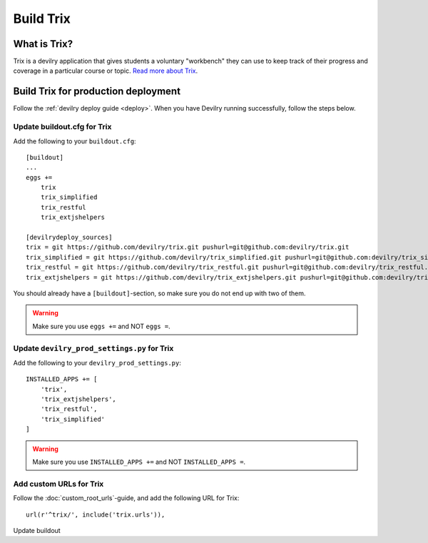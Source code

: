 **********
Build Trix
**********

.. seealso:: :ref:`vagrant_test_trix`.

    

What is Trix?
=============
Trix is a devilry application that gives students a voluntary "workbench" they
can use to keep track of their progress and coverage in a particular course or
topic. `Read more about Trix <https://github.com/devilry/trix>`_.


Build Trix for production deployment
====================================

Follow the :ref:`devilry deploy guide <deploy>`. When you have Devilry running successfully, follow the steps below.


Update buildout.cfg for Trix
----------------------------
Add the following to your ``buildout.cfg``::

    [buildout]
    ...
    eggs +=
        trix
        trix_simplified
        trix_restful
        trix_extjshelpers

    [devilrydeploy_sources]
    trix = git https://github.com/devilry/trix.git pushurl=git@github.com:devilry/trix.git
    trix_simplified = git https://github.com/devilry/trix_simplified.git pushurl=git@github.com:devilry/trix_simplified.git
    trix_restful = git https://github.com/devilry/trix_restful.git pushurl=git@github.com:devilry/trix_restful.git
    trix_extjshelpers = git https://github.com/devilry/trix_extjshelpers.git pushurl=git@github.com:devilry/trix_extjshelpers.git

You should already have a ``[buildout]``-section, so make sure you do not end
up with two of them.


.. warning:: Make sure you use ``eggs +=`` and NOT ``eggs =``.


Update ``devilry_prod_settings.py`` for Trix
--------------------------------------------
Add the following to your ``devilry_prod_settings.py``::


    INSTALLED_APPS += [
        'trix',
        'trix_extjshelpers',
        'trix_restful',
        'trix_simplified'
    ]

.. warning:: Make sure you use ``INSTALLED_APPS +=`` and NOT ``INSTALLED_APPS =``.


Add custom URLs for Trix
------------------------
Follow the :doc:`custom_root_urls`-guide, and add the following URL for Trix::

    url(r'^trix/', include('trix.urls')),


Update buildout
